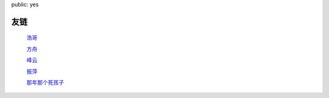 public: yes

友链
=========

    `浩哥 <http://huhao.me/>`_

    `方舟 <http://mark42.net/>`_

    `峰云 <http://xiaorui.cc/>`_

    `振萍 <http://www.lovelyping.com/>`_

    `那年那个死孩子 <http://sihaizi.com/>`_
